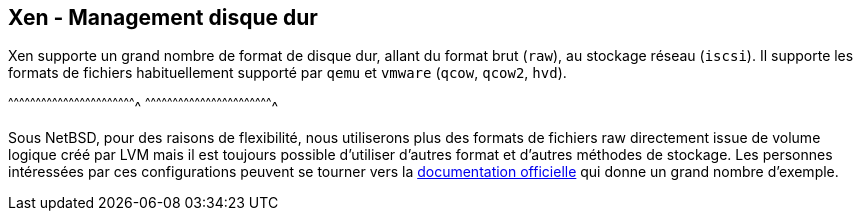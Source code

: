 == Xen - Management disque dur

Xen supporte un grand nombre de format de disque dur, allant du format
brut (`raw`), au stockage réseau (`iscsi`). Il supporte les formats de
fichiers habituellement supporté par `qemu` et `vmware` (`qcow`,
`qcow2`, `hvd`).

[sh]
^^^^^^^^^^^^^^^^^^^^^^^^^^^^^^^^^^^^^^^^^^^^^^^^^^^^^^^^^^^^^^^^^^^^^^
^^^^^^^^^^^^^^^^^^^^^^^^^^^^^^^^^^^^^^^^^^^^^^^^^^^^^^^^^^^^^^^^^^^^^^

Sous NetBSD, pour des raisons de flexibilité, nous utiliserons plus
des formats de fichiers raw directement issue de volume logique créé
par LVM mais il est toujours possible d'utiliser d'autres format et
d'autres méthodes de stockage. Les personnes intéressées par ces
configurations peuvent se tourner vers la
https://xenbits.xen.org/docs/4.6-testing/misc/xl-disk-configuration.txt[documentation
officielle] qui donne un grand nombre d'exemple.

